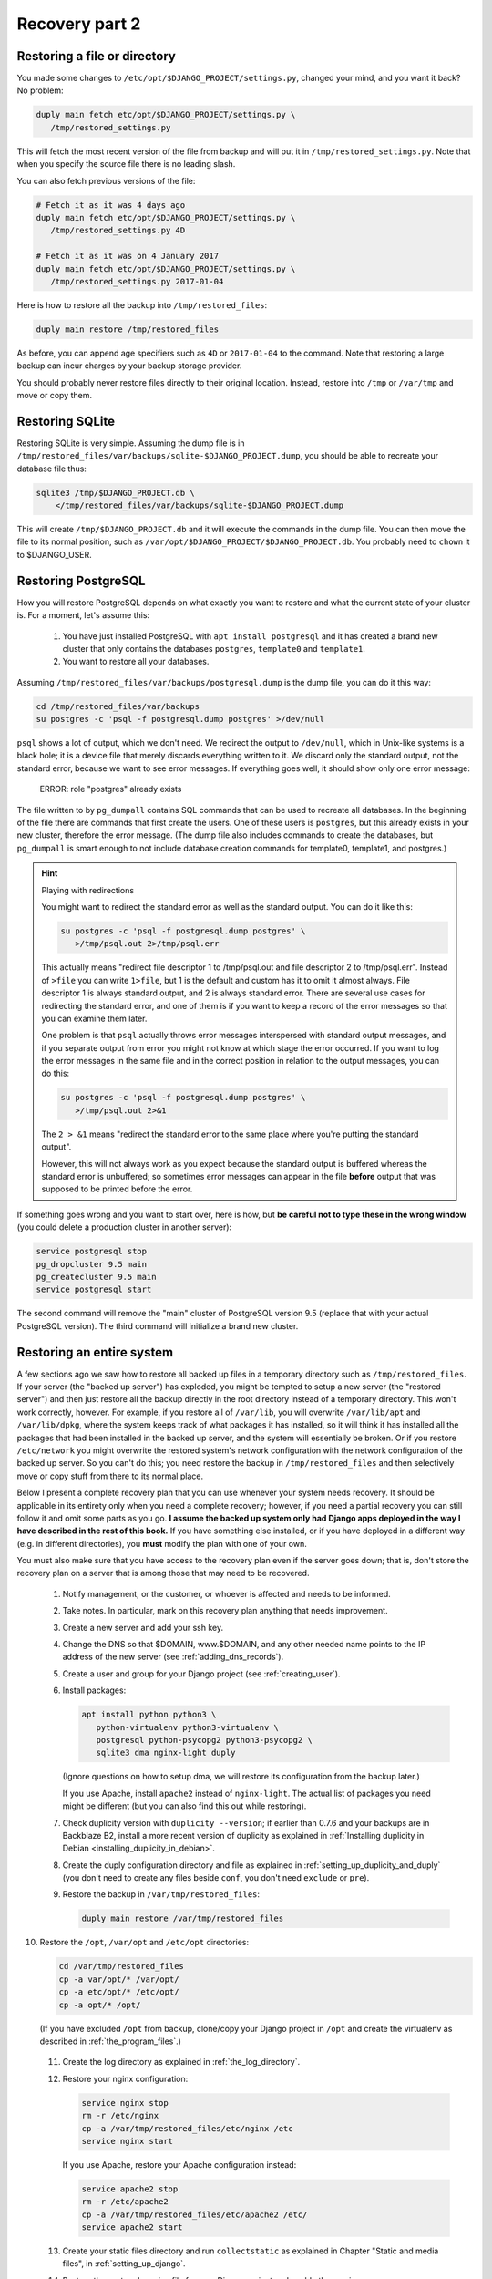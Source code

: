 Recovery part 2
===============

Restoring a file or directory
-----------------------------

You made some changes to ``/etc/opt/$DJANGO_PROJECT/settings.py``,
changed your mind, and you want it back? No problem:

.. code-block:: bash

   duply main fetch etc/opt/$DJANGO_PROJECT/settings.py \
      /tmp/restored_settings.py

This will fetch the most recent version of the file from backup and will
put it in ``/tmp/restored_settings.py``. Note that when you specify the
source file there is no leading slash.

You can also fetch previous versions of the file:

.. code-block:: bash

   # Fetch it as it was 4 days ago
   duply main fetch etc/opt/$DJANGO_PROJECT/settings.py \
      /tmp/restored_settings.py 4D

   # Fetch it as it was on 4 January 2017
   duply main fetch etc/opt/$DJANGO_PROJECT/settings.py \
      /tmp/restored_settings.py 2017-01-04

Here is how to restore all the backup into ``/tmp/restored_files``:

.. code-block:: bash

   duply main restore /tmp/restored_files

As before, you can append age specifiers such as ``4D`` or
``2017-01-04`` to the command. Note that restoring a large backup can
incur charges by your backup storage provider.

You should probably never restore files directly to their original
location. Instead, restore into ``/tmp`` or ``/var/tmp`` and move 
or copy them.

.. _restoring_sqlite:

Restoring SQLite
----------------

Restoring SQLite is very simple. Assuming the dump file is in
``/tmp/restored_files/var/backups/sqlite-$DJANGO_PROJECT.dump``, you
should be able to recreate your database file thus:

.. code-block:: bash

   sqlite3 /tmp/$DJANGO_PROJECT.db \
       </tmp/restored_files/var/backups/sqlite-$DJANGO_PROJECT.dump

This will create ``/tmp/$DJANGO_PROJECT.db`` and it will execute the
commands in the dump file. You can then move the file to its normal
position, such as ``/var/opt/$DJANGO_PROJECT/$DJANGO_PROJECT.db``. You
probably need to ``chown`` it to $DJANGO_USER.

.. _restoring_postgresql:

Restoring PostgreSQL
--------------------

How you will restore PostgreSQL depends on what exactly you want to
restore and what the current state of your cluster is. For a moment,
let's assume this:

 1. You have just installed PostgreSQL with ``apt install postgresql``
    and it has created a brand new cluster that only contains the
    databases ``postgres``, ``template0`` and ``template1``.
 2. You want to restore all your databases.

Assuming ``/tmp/restored_files/var/backups/postgresql.dump`` is the dump
file, you can do it this way:

.. code-block:: bash

   cd /tmp/restored_files/var/backups
   su postgres -c 'psql -f postgresql.dump postgres' >/dev/null

``psql`` shows a lot of output, which we don't need.  We redirect the
output to ``/dev/null``, which in Unix-like systems is a black hole; it
is a device file that merely discards everything written to it. We
discard only the standard output, not the standard error, because we
want to see error messages. If everything goes well, it should show only
one error message:

    ERROR:  role "postgres" already exists

The file written to by ``pg_dumpall`` contains SQL commands that can be
used to recreate all databases. In the beginning of the file there are
commands that first create the users. One of these users is
``postgres``, but this already exists in your new cluster, therefore the
error message.  (The dump file also includes commands to create the
databases, but ``pg_dumpall`` is smart enough to not include database
creation commands for template0, template1, and postgres.)

.. hint:: Playing with redirections

   You might want to redirect the standard error as well as the standard
   output. You can do it like this:

   .. code-block:: bash

      su postgres -c 'psql -f postgresql.dump postgres' \
         >/tmp/psql.out 2>/tmp/psql.err

   This actually means "redirect file descriptor 1 to /tmp/psql.out and
   file descriptor 2 to /tmp/psql.err". Instead of ``>file`` you can
   write ``1>file``, but 1 is the default and custom has it to omit it
   almost always. File descriptor 1 is always standard output, and 2 is
   always standard error. There are several use cases for redirecting
   the standard error, and one of them is if you want to keep a record
   of the error messages so that you can examine them later.

   One problem is that ``psql`` actually throws error messages
   interspersed with standard output messages, and if you separate
   output from error you might not know at which stage the error
   occurred. If you want to log the error messages in the same file and
   in the correct position in relation to the output messages, you can
   do this:

   .. code-block:: bash

      su postgres -c 'psql -f postgresql.dump postgres' \
         >/tmp/psql.out 2>&1
   
   The ``2 > &1`` means "redirect the standard error to the same place
   where you're putting the standard output".

   However, this will not always work as you expect because the standard
   output is buffered whereas the standard error is unbuffered; so
   sometimes error messages can appear in the file **before** output
   that was supposed to be printed before the error.

If something goes wrong and you want to start over, here is how, but
**be careful not to type these in the wrong window** (you could delete a
production cluster in another server):

.. code-block:: bash

   service postgresql stop
   pg_dropcluster 9.5 main
   pg_createcluster 9.5 main
   service postgresql start

The second command will remove the "main" cluster of PostgreSQL version
9.5 (replace that with your actual PostgreSQL version). The third
command will initialize a brand new cluster.

.. _restoring_an_entire_system:

Restoring an entire system
--------------------------

A few sections ago we saw how to restore all backed up files in a
temporary directory such as ``/tmp/restored_files``. If your server (the
"backed up server") has exploded, you might be tempted to setup a new
server (the "restored server") and then just restore all the backup
directly in the root directory instead of a temporary directory. This
won't work correctly, however. For example, if you restore all of
``/var/lib``, you will overwrite ``/var/lib/apt`` and ``/var/lib/dpkg``,
where the system keeps track of what packages it has installed, so it
will think it has installed all the packages that had been installed in
the backed up server, and the system will essentially be broken. Or if
you restore ``/etc/network`` you might overwrite the restored system's
network configuration with the network configuration of the backed up
server. So you can't do this; you need restore the backup in
``/tmp/restored_files`` and then selectively move or copy stuff from
there to its normal place.

Below I present a complete recovery plan that you can use whenever your
system needs recovery. It should be applicable in its entirety only when
you need a complete recovery; however, if you need a partial recovery
you can still follow it and omit some parts as you go. **I assume the
backed up system only had Django apps deployed in the way I have
described in the rest of this book.** If you have something else
installed, or if you have deployed in a different way (e.g. in different
directories), you **must** modify the plan with one of your own.

You must also make sure that you have access to the recovery plan even
if the server goes down; that is, don't store the recovery plan on a
server that is among those that may need to be recovered.

 1. Notify management, or the customer, or whoever is affected and needs
    to be informed.

 2. Take notes. In particular, mark on this recovery plan anything that
    needs improvement.

 3. Create a new server and add your ssh key.

 4. Change the DNS so that $DOMAIN, www.$DOMAIN, and any other needed
    name points to the IP address of the new server (see
    :ref:`adding_dns_records`).

 5. Create a user and group for your Django project (see
    :ref:`creating_user`).

 6. Install packages:

    .. code-block:: bash
    
       apt install python python3 \
          python-virtualenv python3-virtualenv \
          postgresql python-psycopg2 python3-psycopg2 \
          sqlite3 dma nginx-light duply

    (Ignore questions on how to setup dma, we will restore its
    configuration from the backup later.)

    If you use Apache, install ``apache2`` instead of ``nginx-light``.
    The actual list of packages you need might be different (but you
    can also find this out while restoring).

 7. Check duplicity version with ``duplicity --version``; if earlier
    than 0.7.6 and your backups are in Backblaze B2, install a more
    recent version of duplicity as explained in
    :ref:`Installing duplicity in Debian
    <installing_duplicity_in_debian>`.

 8. Create the duply configuration directory and file as explained in
    :ref:`setting_up_duplicity_and_duply` (you don't need to create any
    files beside ``conf``, you don't need ``exclude`` or ``pre``).

 9. Restore the backup in ``/var/tmp/restored_files``:
    
    .. code-block:: bash

       duply main restore /var/tmp/restored_files

10. Restore the ``/opt``, ``/var/opt`` and ``/etc/opt`` directories:

    .. code-block:: bash

       cd /var/tmp/restored_files
       cp -a var/opt/* /var/opt/
       cp -a etc/opt/* /etc/opt/
       cp -a opt/* /opt/

    (If you have excluded ``/opt`` from backup, clone/copy your Django
    project in ``/opt`` and create the virtualenv as described in
    :ref:`the_program_files`.)
 
 11. Create the log directory as explained in :ref:`the_log_directory`.

 12. Restore your nginx configuration:

     .. code-block:: bash

        service nginx stop
        rm -r /etc/nginx
        cp -a /var/tmp/restored_files/etc/nginx /etc
        service nginx start

     If you use Apache, restore your Apache configuration instead:

     .. code-block:: bash

        service apache2 stop
        rm -r /etc/apache2
        cp -a /var/tmp/restored_files/etc/apache2 /etc/
        service apache2 start

 13. Create your static files directory and run ``collectstatic`` as
     explained in Chapter "Static and media files", in
     :ref:`setting_up_django`.

 14. Restore the systemd service file for your Django project and enable
     the service:

     .. code-block:: bash

        cd /var/tmp/restored_files
        cp etc/systemd/system/$DJANGO_PROJECT.service \
            /etc/systemd/system/
        systemctl enable $DJANGO_PROJECT

 15. Restore the configuration for the DragonFly Mail Agent:

     .. code-block:: bash

        rm -r /etc/dma
        cp -a /var/tmp/restored_files/etc/dma /etc/

 16. Create the cache directory as described in :ref:`caching`.

 17. Restore the databases as explained in :ref:`restoring_sqlite` and
     :ref:`restoring_postgresql`.

 18. Restore the duply configuration:

     .. code-block:: bash

        rm -r /etc/duply
        cp -a /var/tmp/restored/files/etc/duply /etc/

 19. Restore the ``duply`` cron job:

     .. code-block:: bash

        cp /var/tmp/restored/etc/cron.daily/duply /etc/cron.daily/

     (You may want to list ``/var/tmp/restored/etc/cron.daily`` and
     ``/etc/cron.daily`` to see if there is any other cronjob that needs
     restoring.)

 20. Start the Django project and verify it works:

     .. code-block:: bash

        service $DJANGO_PROJECT start

 21. Restart the system and verify it works:

     .. code-block:: bash

        shutdown -r now

The system might work perfectly without restart; the reason we restart
it is to verify that if the server restarts, all services will startup
properly.

After you've finished, update your recovery plan with the notes you
took.

Recovery testing
----------------

In the previous chapter I said several times that you must test your
recovery. Your recovery testing plan depends on the extent to which
downtime is an issue.

If downtime is not an issue, that is, you can find a date and time in
which the system is not being used, the simplest way to test the
recovery is to shutdown the server, pretend it has been entirely
deleted, and follow the recovery plan in the previous section to bring
the system up on a new server. Keep the old server off for a week or a
month or until you feel confident it really has no useful information,
then delete it.

If you can't have much downtime, maybe there are times when the system
is not being written to. Many web apps are like this; you want them to
always be readable by the visitors, but maybe they are not being updated
off hours. In that case, notify management or the customer about what
you are going to do, pick up an appropriate time, and test the recovery
with the following procedure:

 1. In the DNS, verify that the TTL of $DOMAIN, www.$DOMAIN, and any
    other necessary record is no more than 300 seconds or 5 minutes (see
    :ref:`adding_dns_records`).

 2. Follow the recovery plan of the previous section to bring up the
    system on a new server, **but omit the step about changing the
    DNS**. (Hint: you can :ref:`edit your own hosts file
    <editing_the_hosts_file>` while checking if the new system works.)

 3. After the system works and you've fixed all problems, change the DNS
    so that $DOMAIN, www.$DOMAIN, and any other needed name points to
    the IP address of the new server (see :ref:`adding_dns_records`).

 4. Wait for five minutes, then shut down the old server.

You could have zero downtime by only following the first two steps
instead of all four, and after you are satisfied discard the *new*
server instead of the old one. However, you can't really be certain you
haven't left something out if you don't use the new server
operationally. So while following half the testing plan can be a good
idea as a preliminary test in order to get an idea of how much time will
be needed by the actual test, staying there and not doing the actual
test is a bad idea.

If you think you can't afford any downtime at all, you are doing
something wrong. You *will* have downtime when you accidentally delete a
database, when there is a hardware or network error, and in many other
cases. Pretending you won't is a bad idea. If you really can't afford
downtime, you should setup high availability (which is a lot of work and
can fill in several books by itself). If you don't, it means that the
business *can* afford a little downtime once in a while, so having a
little scheduled downtime once a year shouldn't be a big deal.

In fact, I think that, in theory at least, recovery should be tested
during business hours, possibly without notifying the business in
advance (except to get permission to do it, but not to arrange a
specific time). Recovery isn't merely a system administrator's issue,
and an additional recovery plan for management might need to be
created, that describes how the business will handle the situation (what
to tell the customers, what the employees should do, and so on).
Recovery with downtime during business hours can be a good exercise for
the whole business, not just for the administrator.

Copying offline
---------------

Briefly, here is how to copy the server's data to your local machine:

.. code-block:: bash

   awk '{ print $2 }' /etc/duply/main/exclude >/tmp/exclude
   tar czf - --exclude-from=/tmp/exclude / | \
       split --bytes=200M - \
           /tmp/`hostname`-`date --iso-8601`.tar.gz.

This will need some explanation, of course, but it will create one or more
files with filenames similar to the following:

| ``/tmp/myserver-2017-01-22.tar.gz.aa``
| ``/tmp/myserver-2017-01-22.tar.gz.ab``
| ``/tmp/myserver-2017-01-22.tar.gz.ac``

We will talk about downloading them later on. Now let's examine what we
did. We will check the last command (i.e. the ``tar`` and ``split``)
first.

We've seen the ``tar`` command earlier, in :ref:`Installing duplicity in
Debian <installing_duplicity_in_debian>`. The "c" in "czf" means we will
create an archive; the "z" means the archive will be compressed; the "f"
followed by a file name specifies the name of the archive; "f" followed
by a hyphen means the archive will be created in the standard output.
The last argument to the ``tar`` command specifies which directory
should be put in the archive; in our case it's a mere slash, which means
the root directory. The ``--exclude-from=/tmp/exclude`` option means
that files and directories specified in the ``/tmp/exclude`` file should
not be included in the archive.

This would create an archive with all the files we need, but it might be
too large. If your external disk is formatted in FAT32, it might not be
able to hold files larger than 2 GB. So we take the data thrown at the
standard output and we split it in manageable chunks of 200 MB each.
This is what the ``split`` command does. The hyphen in ``split`` means
"split the standard input". The last argument to ``split`` is the file
prefix; the files ``split`` creates are named ``PREFIXaa``,
``PREFIXab``, and so on.

The backticks in the specified prefix are a neat shell trick: the shell
executes the command within the backticks, takes the command's standard
output, and inserts it in the command line. So the shell will first
execute ``hostname`` and ``date --iso-8601``, it will then create the
command line for ``split`` that contains among other things the output
of these commands, and then it will execute ``split`` giving it the
calculated command line. We have chosen a prefix that ends in
``.tar.gz``, because that is what compressed tar files end in. If you
concatenate these files into a single file ending in ``.tar.gz``, that
will be the compressed tar file. We will see how to concatenate them two
sections ahead.

Finally, let's explain the first command, which creates
``/tmp/exclude``.  We want to exclude the same directories as those
specified in ``/etc/duply/main/exclude``. However, the syntax used by
duplicity is different from the syntax used by ``tar``. Duplicity needs
the pathnames to be preceded by a minus sign and a space, whereas
``tar`` just wants them listed. So the first command merely strips the
minus sign. ``awk`` is actually a whole programming language, but you
don't need to learn it (I don't know it either). The ``{ print $2 }``
means "print the second item of each line".  While ``awk`` is the
canonical way of doing this in Unix-like systems, you could do it with
Python if you prefer, but it's much harder:

.. code-block:: bash

   python -c "import sys;\
       print('\n'.join([x.split()[1] for x in sys.stdin]))" \
       </etc/duply/main/exclude >/tmp/exclude

Now let's **download the archive**. That's easy using ``scp`` (on
Unix-like systems) or ``pscp`` (on Windows). Assuming the external disk
is plugged in and available as $EXTERNAL_DISK (i.e. something like
``/media/user/DISK`` on GNU/Linux, and something like ``E:\`` on
Windows), you can put it directly in there like this:

.. code-block:: bash

   scp root@$SERVER_IP_ADDRESS:/tmp/*.tar.gz.* $EXTERNAL_DISK

In Windows, use ``pscp`` instead of ``scp``. You can also use graphical
tools, however command-line tools can often be more convenient.

In Unix-like systems, a better command is ``rsync``:

.. code-block:: bash

   rsync root@$SERVER_IP_ADDRESS:/tmp/*.tar.gz.* $EXTERNAL_DISK

If for some reason the transfer is interrupted and you restart it,
``rsync`` will only transfer the parts of the files that have not yet
been transferred. ``rsync`` must be installed both on the server and
locally for this to work. You may have success with Windows rsync
programs such as DeltaCopy.

One problem with the above scheme is that we temporarily store the split
tar file on the server, and the server might not have enough disk space
for that. In that case, if you run a Unix-like system locally, this
might work:

.. code-block:: bash

   ssh root@$SERVER_IP_ADDRESS \
       "awk '{ print \$2 }' /etc/duply/main/exclude
           >/tmp/exclude; \
        tar czf - --exclude-from=/tmp/exclude  /" | \
     split --bytes=200M - \
        $EXTERNAL_DISK/$SERVER_NAME-`date --iso-8601`.tar.gz.

The ``ssh`` command will login to the remote server and execute the
commands ``awk`` and ``tar``, and it will capture their standard output
(i.e. ``tar``'s standard output, because ``awk``'s is redirected) and it
will throw it in its own standard output.

The trickiest part of this ``ssh`` command is that, in the ``awk``, we
have escaped the dollar sign with a backslash. ``awk`` is a programming
language, and ``{ print $2 }`` is an ``awk`` program. ``awk`` must
literally receive the string ``{ print $2 }`` as its program. When we
give a local shell the command ``awk '{ print $2 }'``, the shell leaves
the ``{ print $2 }`` as it is, because it is enclosed in single quotes.
If, instead, we used double quotes, we would use ``awk "{ print \$2
}"``, otherwise, if we simply used ``$2``, the shell would try to expand
it to whatever ``$2`` means (see :ref:`Bash syntax <syntax_is_bash>`).
Now the string given to ``ssh`` is a double-quoted string. The *local*
shell gets that string and performs expansions and runs ``ssh`` after it
has done these expansions; and ``ssh`` gets the resulting string,
executes a shell remotely, and gives it that string. You can understand
the rest of the story with a bit of thinking.

If you aren't running a Unix-like system locally, something else you can
do is use another Debian/Ubuntu server that you have on the network and
does have the disk space. You can also temporarily create one at Digital
Ocean just for the job. After running the above command to create the
backup and store it in the temporary server, you can then copy it to
your local machine and external disk.

You may have noticed we did not backup the databases. I assume that your
normal backup script does this every day, and it stores the saved
databases in ``/var/backups``. You need to be careful, however, to not
run the ``tar`` command at the same time cron and duply run
``/etc/duply/main/pre``, otherwise you might be copying them at exactly
the time they are being overwritten.

Storing and rotating external disks
-----------------------------------

In the previous chapter I told you you need two external disks. Store
one of them at your office and the other elsewhere—at your home, at your
boss's home, at a bank vault, at a backup storage company, or at your
customer's office or home (however don't give your customer a disk that
also contains data of other customers of yours). Whatever place you
chose, I will be calling it "off site". So you will be keeping one disk
off site and one on site. Whenever you want to perform an offline backup
(say once per month), connect the disk you have on site, delete all the
files it contains, and perform the procedure described in the previous
section to backup your servers on it. After that, physically label it
with the date (overwriting or removing the previous label), and move it
off site. Bring the other disk on site and let it sit there until the
next offline backup.

Why do we use two disks instead of just one? Well, it's quite
conceivable that your online data (and online backup) will be severely
damaged, and you can perform an offline backup, wiping out the previous
one, before realizing the server's severely damanged. In that case, your
offline disk will contain damaged data. Or the attacker might wait for
you to plug in the backup disk, and then wipe it out and proceed to wipe
out the online backup and your servers.

You might object that there is a weakness to this plan because the two
disks are at the same location, off site, when you take there the
recently used disk and exchange it with the older one. I wouldn't worry
too much about this. Offline backups are extra backups anyway, and you
hope to never need to use them. While it's possible that someone can get
access to all your passwords and delete all your online servers and
backups, the probability of this happening at the same time as the
physical destruction of your two offline disks at the limited time they
are both off site is so low that you should probably worry more about
your plane crashing.

With this scheme, you might lose up to one month of data. Normally this
is too much, but maybe for the extreme case we are talking about it's
OK. Only you can judge that. If you think it's unacceptable, you might
perform offline backups more often. If you do them more often than once
every two weeks, it would be better to use more external disks.

Recovering from offline backups
-------------------------------

You will probably never need to recover from offline backups, so we
won't go into much detail. If a disaster happens and you need to restore
from offline, the most important thing you need to care about is the
safety of your external disk. Make **absolutely certain** you will only
plug it on a safe computer, one that is certainly not compromised by any
attacker. Do this very slowly and think about every step. After plugging
the external disk in, copy its files to the computer's disk, then unplug
the external disk immediately and keep it safe.

Recovery is the same as what's described in
:ref:`restoring_an_entire_system`, except for the steps that use duply
and duplicity to restore the backup in ``/var/tmp/restored_files``.
Instead, copy the ``.tar.gz.XX`` files to the server's ``/var/tmp``
directory; use ``scp`` or ``pscp`` or ``rsync`` for that (``rsync`` is
the best if you have it).  When you have them all, join them in one
piece with the concatenation command, ``cat``, then untar them:

.. code-block:: bash

   cd /tmp
   cat *.tar.gz.* >backup.tar.gz
   mkdir restored_files
   cd restored_files
   tar xf ../backup.tar.gz

If you are low on disk space, you might join the concatenation command
with the tar command, like this:

.. code-block:: bash

   cd /tmp
   mkdir restored_files
   cd restored_files
   cat ../*.tar.gz.* | tar xf -

Scheduling manual operations
----------------------------

In the previous chapter, I described stuff that you will eventually
setup in such a way that it runs alone. Your servers will be backing up
themselves without your knowing anything about it.  In contrast, all the
procedures I described in this chapter are to be manually executed by a
human:

 * Restoring part of a system or the whole system
 * Recovery testing
 * Copying offline
 * Recovering from offline backups

Some of these procedures will be triggered by an event, such as losing
data. Recovery testing, however, and copying offline, will not be
triggered; *you* must take care that they occur. This can be as simple
as adding a few recurring entries to your calendar, or as hard as
inventing foolproof procedures to be added to the company's operations
manual. Whatever you do, you must make sure it works. **If you don't
test recovery, it is almost certain it will take too long when you need
it, and it is quite likely you will be unable to recover at all.**

Chapter summary
---------------

 * Use the provided recovery plan or devise your own.
 * Make sure you will have access to the recovery plan (and all required
   information such as logins and passwords) even if your server stops
   existing.
 * Test your recovery plan once a year or so.
 * Backup online as well as to offline disks and store them safely.
 * Don't backup to offline disks at the same time as the system is
   performing its online backup.
 * Create an offline backup schedule and a recovery testing schedule and
   make sure they are being followed.
